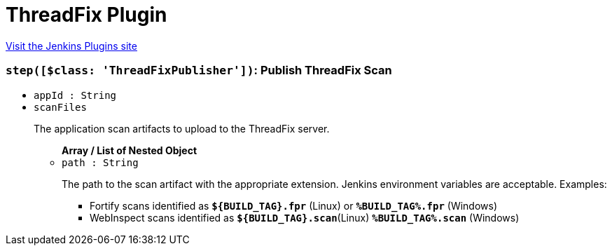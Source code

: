 = ThreadFix Plugin
:page-layout: pipelinesteps

:notitle:
:description:
:author:
:email: jenkinsci-users@googlegroups.com
:sectanchors:
:toc: left
:compat-mode!:


++++
<a href="https://plugins.jenkins.io/threadfix">Visit the Jenkins Plugins site</a>
++++


=== `step([$class: 'ThreadFixPublisher'])`: Publish ThreadFix Scan
++++
<ul><li><code>appId : String</code>
</li>
<li><code>scanFiles</code>
<div><p>The application scan artifacts to upload to the ThreadFix server.</p></div>

<ul><b>Array / List of Nested Object</b>
<li><code>path : String</code>
<div><p>The path to the scan artifact with the appropriate extension. Jenkins environment variables are acceptable. Examples:</p>
<ul>
 <li>Fortify scans identified as <b><code>${BUILD_TAG}.fpr</code></b> (Linux) or <b><code>%BUILD_TAG%.fpr</code></b> (Windows)</li>
 <li>WebInspect scans identified as <b><code>${BUILD_TAG}.scan</code></b>(Linux) <b><code>%BUILD_TAG%.scan</code></b> (Windows)</li>
</ul></div>

</li>
</ul></li>
</ul>


++++
